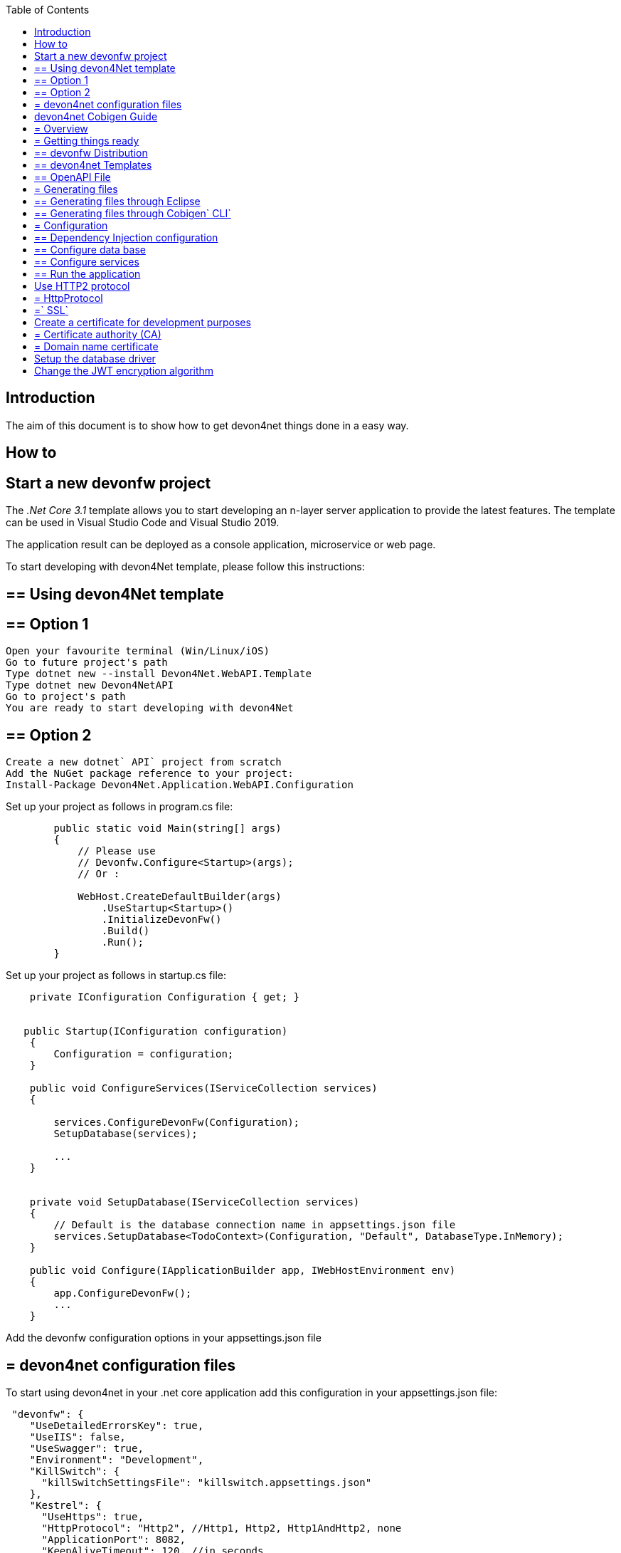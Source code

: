 :toc: macro
toc::[]
:icons: font
:iconfont-remote!:
:iconfont-name: font-awesome
:stylesdir: css


== Introduction

The aim of this document is to show  how to get devon4net things done in a easy way.

== How to

==  Start a new devonfw project

The _.Net Core 3.1_ template allows you to start developing an n-layer server application to provide the latest features. The template can be used in Visual Studio Code and Visual Studio 2019.

The application result can be deployed as a console application, microservice or web page.

To start developing with devon4Net template, please follow this instructions:

== ==  Using devon4Net template
== ==  Option 1

[listing]
....
Open your favourite terminal (Win/Linux/iOS)
Go to future project's path
Type dotnet new --install Devon4Net.WebAPI.Template
Type dotnet new Devon4NetAPI
Go to project's path
You are ready to start developing with devon4Net
....

== ==  Option 2
[listing]
....
Create a new dotnet` API` project from scratch
Add the NuGet package reference to your project:
Install-Package Devon4Net.Application.WebAPI.Configuration
....

Set up your project as follows in program.cs file:

[source, c#]
----

        public static void Main(string[] args)
        {
            // Please use
            // Devonfw.Configure<Startup>(args);
            // Or : 

            WebHost.CreateDefaultBuilder(args)
                .UseStartup<Startup>()
                .InitializeDevonFw()
                .Build()
                .Run();
        }
----

Set up your project as follows in startup.cs file:

```

    private IConfiguration Configuration { get; }


   public Startup(IConfiguration configuration)
    {
        Configuration = configuration;
    }
    
    public void ConfigureServices(IServiceCollection services)
    {

        services.ConfigureDevonFw(Configuration);
        SetupDatabase(services);
        
        ...
    }
    

    private void SetupDatabase(IServiceCollection services)
    {
        // Default is the database connection name in appsettings.json file
        services.SetupDatabase<TodoContext>(Configuration, "Default", DatabaseType.InMemory);
    }
    
    public void Configure(IApplicationBuilder app, IWebHostEnvironment env)
    {
        app.ConfigureDevonFw();    
        ...
    }
    
```

Add the devonfw configuration options in your appsettings.json file


== = devon4net configuration files

To start using devon4net in your .net core application add this configuration in your appsettings.json file:

[source, json]
----
 "devonfw": {
    "UseDetailedErrorsKey": true,
    "UseIIS": false,
    "UseSwagger": true,
    "Environment": "Development",
    "KillSwitch": {
      "killSwitchSettingsFile": "killswitch.appsettings.json"
    },
    "Kestrel": {
      "UseHttps": true,
      "HttpProtocol": "Http2", //Http1, Http2, Http1AndHttp2, none
      "ApplicationPort": 8082,
      "KeepAliveTimeout": 120, //in seconds
      "MaxConcurrentConnections": 100,
      "MaxConcurrentUpgradedConnections": 100,
      "MaxRequestBodySize": 28.6, //In MB. The default maximum request body size is 30,000,000 bytes, which is approximately 28.6 MB
      "Http2MaxStreamsPerConnection": 100,
      "Http2InitialConnectionWindowSize": 131072, // From 65,535 and less than 2^31 (2,147,483,648)
      "Http2InitialStreamWindowSize": 98304, // From 65,535 and less than 2^31 (2,147,483,648)
      "AllowSynchronousIO": true,
      "SslProtocol": "Tls12", //Tls, Tls11,Tls12, Tls13, Ssl2, Ssl3, none. For Https2 Tls12 is needed
      "ServerCertificate": {
        "Certificate": "localhost.pfx",
        "CertificatePassword": "localhost"
      },
      "ClientCertificate": {
        "DisableClientCertificateCheck": true,
        "RequireClientCertificate": false,
        "CheckCertificateRevocation": true,
        "ClientCertificates": {
          "Whitelist": [
            "3A87A49460E8FE0E2A198E63D408DC58435BC501"
          ],
          "DisableClientCertificateCheck": false
        }
      }
    },
    "IIS": {
      "ForwardClientCertificate": true,
      "AutomaticAuthentication": true,
      "AuthenticationDisplayName" : ""
    }
  }

----

Also, for start using the devon4net components, you should add the next json options in your appsettings.json or appsettings.Development.json file:


```
{
  "ExtraSettingsFiles": [
    "Put a directory path (relative/absolute/linux-like) like /run/secrets/global where there are many settings/secret files to load",
    "Put a specific file name (with/without path) like /app-configs/app/extra-settings.json"
  ],
  "ConnectionStrings": {
    "Default": "Todos",
    "Employee": "Employee",
    "RabbitMqBackup": "Add your database connection string here for messaging backup",
    "MediatRBackup": "Add your database connection string here for messaging backup"
  },
  "Logging": {
    "LogLevel": {
      "Default": "Debug",
      "System": "Information",
      "Microsoft": "Information"
    }
  },
  "Swagger": {
    "Version": "v1",
    "Title": "devon4net API",
    "Description": "devon4net API Contract",
    "Terms": "https://www.devonfw.com/terms-of-use/",
    "Contact": {
      "Name": "devonfw",
      "Email": "sample@mail.com",
      "Url": "https://www.devonfw.com"
    },
    "License": {
      "Name": "devonfw - Terms of Use",
      "Url": "https://www.devonfw.com/terms-of-use/"
    },
    "Endpoint": {
      "Name": "V1 Docs",
      "Url": "/swagger/v1/swagger.json",
      "UrlUi": "swagger",
      "RouteTemplate": "swagger/v1/{documentName}/swagger.json"
    }
  },
  "JWT": {
    "Audience": "devon4Net",
    "Issuer": "devon4Net",
    "TokenExpirationTime": 60,
    "ValidateIssuerSigningKey": true,
    "ValidateLifetime": true,
    "ClockSkew": 5,
    "Security": {
      "SecretKeyLengthAlgorithm": "",
      "SecretKeyEncryptionAlgorithm": "",
      "SecretKey": "",
      "Certificate": "",
      "CertificatePassword": "",
      "CertificateEncryptionAlgorithm": ""
    }
  },
  "Cors": []
  //[
  //  {
  //    "CorsPolicy": "CorsPolicy1",
  //    "Origins": "http://example.com,http://www.contoso.com",
  //    "Headers": "accept,content-type,origin,x-custom-header",
  //    "Methods": "GET,POST,HEAD",
  //    "AllowCredentials": true
  //  },
  //  {
  //    "CorsPolicy": "CorsPolicy2",
  //    "Origins": "http://example.com,http://www.contoso.com",
  //    "Headers": "accept,content-type,origin,x-custom-header",
  //    "Methods": "GET,POST,HEAD",
  //    "AllowCredentials": true
  //  }
  //]
  ,
  "CircuitBreaker": {
    "CheckCertificate": false,
    "Endpoints": [
      {
        "Name": "AnsibleTower",
        "BaseAddress": "PUT THE IP ADDRESS HERE",
        "Headers": {
        },
        "WaitAndRetrySeconds": [
          0.0001,
          0.0005,
          0.001
        ],
        "DurationOfBreak": 0.0005,
        "UseCertificate": false,
        "Certificate": "localhost.pfx",
        "CertificatePassword": "localhost",
        "SslProtocol": "3072" //TLS12
      },
      {
        "Name": "CyberArk",
        "BaseAddress": "PUT THE IP ADDRESS HERE",
        "Headers": {
        },
        "WaitAndRetrySeconds": [
          0.0001,
          0.0005,
          0.001
        ],
        "DurationOfBreak": 0.0005,
        "UseCertificate": false,
        "Certificate": "localhost.pfx",
        "CertificatePassword": "localhost",
        "SslProtocol": "3072" //TLS12
      },
      {
        "Name": "SmaxHcm",
        "BaseAddress": "PUT THE IP ADDRESS HERE",
        "Headers": {
        },
        "WaitAndRetrySeconds": [
          0.0001,
          0.0005,
          0.001
        ],
        "DurationOfBreak": 0.0005,
        "UseCertificate": false,
        "Certificate": "localhost.pfx",
        "CertificatePassword": "localhost",
        "SslProtocol": "3072" //TLS12
      }
    ]
  },
  "Headers": {
    "AccessControlExposeHeader": "Authorization",
    "StrictTransportSecurityHeader": "",
    "XFrameOptionsHeader": "DENY",
    "XssProtectionHeader": "1;mode=block",
    "XContentTypeOptionsHeader": "nosniff",
    "ContentSecurityPolicyHeader": "",
    "PermittedCrossDomainPoliciesHeader": "",
    "ReferrerPolicyHeader": ""
  },
  "Log": {
    "UseAOPTrace": false,
    "LogLevel": "Debug",
    "SqliteDatabase": "logs/log.db",
    "LogFile": "logs/{0}_devonfw.log",
    "SeqLogServerHost": "http://127.0.0.1:5341",
    "GrayLog": {
      "GrayLogHost": "127.0.0.1",
      "GrayLogPort": "12201",
      "GrayLogProtocol": "UDP",
      "UseSecureConnection": true,
      "UseAsyncLogging": true,
      "RetryCount": 5,
      "RetryIntervalMs": 15,
      "MaxUdpMessageSize": 8192
    }
  },
  "RabbitMq": {
    "EnableRabbitMq": false,
    "Hosts": [
      {
        "Host": "127.0.0.1",
        "Port": 5672,
        "Ssl": false,
        "SslServerName": "localhost",
        "SslCertPath": "localhost.pfx",
        "SslCertPassPhrase": "localhost",
        "SslPolicyErrors": "RemoteCertificateNotAvailable" //None, RemoteCertificateNotAvailable, RemoteCertificateNameMismatch, RemoteCertificateChainErrors
      }
    ],

    "VirtualHost": "/",
    "UserName": "admin",
    "Password": "password",
    "Product": "devon4net",
    "RequestedHeartbeat": 10, //Set to zero for no heartbeat
    "PrefetchCount": 50,
    "PublisherConfirms": false,
    "PersistentMessages": true,
    "Platform": "localhost",
    "Timeout": 10,
    "Backup": {
      "UseLocalBackup": false,
      "DatabaseName": "devon4netMessageBackup.db"
    }
  },
  "MediatR": {
    "EnableMediatR": false,
    "Backup": {
      "UseLocalBackup": false,
      "DatabaseName": "devon4netMessageBackup.db"
    }
  },
  "LiteDb": {
    "DatabaseLocation": "devon4net.db"
  },
  "AnsibleTower": {
    "EnableAnsible": false,
    "Name": "AnsibleTower",
    "CircuitBreakerName": "AnsibleTower",
    "ApiUrlBase": "/api/v2/?format=json",
    "Version": "1.0.5.29",
    "Username": "",
    "Password": ""
  },
  "CyberArk": {
    "EnableCyberArk": false,
    "Username": "",
    "Password": "",
    "CircuitBreakerName": "CyberArk"
  },
  "SmaxHcm": {
    "EnableSmax": false,
    "Username": "",
    "Password": "",
    "TenantId": "",
    "CircuitBreakerName": "SmaxHcm",
    "ProviderId": ""
  },
  "Kafka": {
    "EnableKafka": true,
    "Administration": [
      {
        "AdminId": "Admin1",
        "Servers": "127.0.0.1:9092"
      }
    ],
    "Producers": [
      {
        "ProducerId": "Producer1", // devon identifier
        "Servers": "127.0.0.1:9092", // Initial list of brokers as a CSV list of broker host or host:port. The application may also use `rd_kafka_brokers_add()` to add brokers during runtime
        "ClientId": "client1", //Client identifier
        "Topic": "devonfw", // topics to deliver the message
        "MessageMaxBytes": 1000000, //Maximum Kafka protocol request message size. Due to differing framing overhead between protocol versions the producer is unable to reliably enforce a strict max message limit at produce time and may exceed the maximum size by one message in protocol ProduceRequests, the broker will enforce the the topic's `max.message.bytes` limit (see Apache Kafka documentation)
        "CompressionLevel": -1, // [0-9] for gzip; [0-12] for lz4; only 0 for snappy; -1 = codec-dependent default compression level
        "CompressionType": "None", // None, Gzip, Snappy, Lz4, Zstd
        "ReceiveMessageMaxBytes": 100000000,
        "EnableSslCertificateVerification": false,
        "CancellationDelayMaxMs": 100, // The maximum length of time (in milliseconds) before a cancellation request is acted on. Low values may result in measurably higher CPU usage
        "Ack": "None", //Zero=Broker does not send any response/ack to client, One=The leader will write the record to its local log but will respond without awaiting full acknowledgement from all followers. All=Broker will block until message is committed by all in sync replicas (ISRs). If there are less than min.insync.replicas (broker configuration) in the ISR set the produce request will fail
        "Debug": "", //A comma-separated list of debug contexts to enable. Detailed Producer debugging: broker,topic,msg. Consumer: consumer,cgrp,topic,fetch
        "BrokerAddressTtl": 1000, //How long to cache the broker address resolving results (milliseconds)
        "BatchNumMessages": 1000000, // Maximum size (in bytes) of all messages batched in one MessageSet, including protocol framing overhead. This limit is applied after the first message has been added to the batch, regardless of the first message's size, this is to ensure that messages that exceed batch.size are produced. The total MessageSet size is also limited by batch.num.messages and message.max.bytes
        "EnableIdempotence": false, //When set to `true`, the producer will ensure that messages are successfully produced exactly once and in the original produce order. The following configuration properties are adjusted automatically (if not modified by the user) when idempotence is enabled: `max.in.flight.requests.per.connection=5` (must be less than or equal to 5), `retries=INT32_MAX` (must be greater than 0), `acks=all`, `queuing.strategy=fifo`. Producer instantation will fail if user-supplied configuration is incompatible
        "MaxInFlight": 5,
        "MessageSendMaxRetries": 5,
        "BatchSize": 100000000 // Maximum size (in bytes) of all messages batched in one MessageSet, including protocol framing overhead. This limit is applied after the first message has been added to the batch, regardless of the first message's size, this is to ensure that messages that exceed batch.size are produced. The total MessageSet size is also limited by batch.num.messages and message.max.bytes
      }
    ],
    "Consumers": [
      {
        "ConsumerId": "Consumer1", // devon identifier
        "Servers": "127.0.0.1:9092",
        "GroupId": "group1",
        "Topics": "devonfw", // Comma separated topics to subscribe  
        "AutoCommit": true, //Automatically and periodically commit offsets in the background. Note: setting this to false does not prevent the consumer from fetching previously committed start offsets. To circumvent this behaviour set specific start offsets per partition in the call to assign()
        "StatisticsIntervalMs": 0, //librdkafka statistics emit interval. The application also needs to register a stats callback using `rd_kafka_conf_set_stats_cb()`. The granularity is 1000ms. A value of 0 disables statistics
        "SessionTimeoutMs": 10000, //Client group session and failure detection timeout. The consumer sends periodic heartbeats (heartbeat.interval.ms) to indicate its liveness to the broker. If no hearts are received by the broker for a group member within the session timeout, the broker will remove the consumer from the group and trigger a rebalance. The allowed range is configured with the **broker** configuration properties `group.min.session.timeout.ms` and `group.max.session.timeout.ms`. Also see `max.poll.interval.ms`
        "AutoOffsetReset": "Largest", //Action to take when there is no initial offset in offset store or the desired offset is out of range: 'smallest','earliest' - automatically reset the offset to the smallest offset, 'largest','latest' - automatically reset the offset to the largest offset, 'error' - trigger an error which is retrieved by consuming messages and checking 'message-&gt;err'
        "EnablePartitionEof": true, //Verify CRC32 of consumed messages, ensuring no on-the-wire or on-disk corruption to the messages occurred. This check comes at slightly increased CPU usage
        "IsolationLevel": "ReadCommitted", //Controls how to read messages written transactionally: `ReadCommitted` - only return transactional messages which have been committed. `ReadUncommitted` - return all messages, even transactional messages which have been aborted.
        "EnableSslCertificateVerification": false,
        "Debug": "" //A comma-separated list of debug contexts to enable. Detailed Producer debugging: broker,topic,msg. Consumer: consumer,cgrp,topic,fetch
      }
    ]
  }
}


```

==  devon4net Cobigen Guide

== = Overview

In this guide we will explain how to generate a new WebApi project from an OpenAPI 3.0.0 specification. This  means that we are going to use a “contract first” strategy. This is going to be possible due to these type of files that contain all the information about entities, operations, etc…

In order to make it work we are using https://github.com/devonfw/cobigen[CobiGen], a powerful tool for generating source code. CobiGen allows users to generate all the structure and code of the components, helping to save a lot of time otherwise wasted on repetitive tasks.

== = Getting things ready

== ==  devonfw Distribution

The devonfw distributions can be obtained from https://repository.sonatype.org/service/local/artifact/maven/redirect?r=central-proxy&g=com.devonfw.tools.ide&a=devonfw-ide-scripts&v=LATEST&p=tar.gz[here]. You can find all releases in https://repo.maven.apache.org/maven2/com/devonfw/tools/ide/devonfw-ide-scripts/[maven central].

It is not necessary to install nor configure anything. Just extracting the zip content is enough to have a fully functional devonfw. The only thing you have to do is run *create-or-update-workspace.bat* and then *update-all-workspaces.bat* to set up all the needed tools.

== ==  devon4net Templates

We are going to use the template of devon4net as a base to generate all the code, so what we have to do now is to download said template using the following steps.

First of all you have to set up all the environment for .NET, you can do this using https://devon4net.github.io/environment.html[the following tutorial]. Next we are going to create a new folder where we want to have the WebAPI project, lastly we are going to open the terminal there.

Type the following:

    dotnet new -i Devon4Net.WebAPI.Template
    
and then:

    dotnet new Devon4NetAPI
    
== ==  OpenAPI File

In order to let CobiGen generate all the files, we first have to make some modifications to our OpenAPI file. 

It is obligatory to put the _“x-rootpackage”_ tag to indicate where CobiGen will place the generated files as well as the _"x-component"_ tags for each component, keep in mind that due to CobiGen's limitations each component *_must_* have its own entity.

You can read more information about how to configure your OpenAPI file and a working example https://github.com/devonfw/cobigen/wiki/cobigen-openapipluginfull-example[here].

== = Generating files

Cobigen allow us to generate the files in two different ways. One of them is using Eclipse which it can be done by using the its graphical interface. The other way to generate the code is using the Cobigen` CLI` tool.

== ==  Generating files through Eclipse
In order to generate the files using Eclipse we need to follow some simple steps.

First we are going to import our basic devon4net WebAPI Project into Eclipse. to do so open Eclipse with the “eclipse-main.bat” file that can be found in the devon distribution root folder. Once we are inside of Eclipse we go to *File > Open projects from file system...* and, under "Directory", search for your project.

[[img-cobigen]]
image::images/Project_selection.png["cobigen", width== "600", link== "images/Project_selection.png"]

Next we copy our OpenAPI file into the root folder of the project.

[[img-cobigen]]
image::images/OpenAPI_file_root_folder.png["cobigen", width== "300", link== "images/OpenAPI_file_root_folder.png"]

And then we right click on OpenAPI file and then select *CobiGen > Generate...* It will display a window like this:

[[img-cobigen]]
image::images/cobigen_generate0.png["cobigen", width== "800", link== "images/cobigen_generate0.png"]

To select all .NET features choose *CRUD devon4net Server* otherwise you can select only those that interest you.

[[img-cobigen]]
image::images/cobigen_generate1.png["cobigen", width== "800", link== "images/cobigen_generate1.png]

Ones you select all the files that you want to generate, click on the _“Finish”_ button to generate all the source code.

== ==  Generating files through Cobigen` CLI`

In order to generate the files using the Cobigen` CLI` it is needed to do the following steps:

1. Go to devonfw distribution folder
2. Run *console.bat*, this will open a console.
3. Go to the folder you downloaded the *devon4net template* and your *yml* file.
4. Run the command:

    cobigen generate {yourOpenAPIFile}.yml

5. A list of increments will be printed so that you can start the generation. It has to be selected *CRUD devon4net Server* increment.

== = Configuration

== ==  Dependency Injection configuration

At this point it is needed to make some modifications in the code in order to configure correctly the server. To do so it is needed to locate the services and the repositories files that were created in *Devon4Net.WebAPI.Implementation*

Services location:
[[img-cobigen]]
image::images/Services.png["cobigen", width== "300", link== "images/Services.png]

Repositories location:
[[img-cobigen]]
image::images/Repositories.png["cobigen", width== "300", link== "images/Repositories.png]

Now, we are going to open the following file *Devon4Net.WebAPI.Implementation\Configure\DevonConfiguration.cs*.
In there we have to add the Dependency Injection for the services and the repositories that Cobigen has generated. The following image is an example of what is needed to add.

[[img-cobigen]]
image::images/BussinessConfiguration.png["cobigen", width== "800", link== "images/BussinessConfiguration.png]

Moreover it is needed to remove the last line in order to be able to run the application:

    `throw new NotImplementedException(...);`

== ==  Configure data base

Cobigen is generating an empty context that has to be filled with manually in order to be able to work with the database. The context can be found in *[Project_Name]/Devon4Net.WebAPI.Implementation/Domain/Database/CobigenContext.cs*.

[[img-cobigen]]
image::images/CobigenContextLocation.png["cobigen", width== "350", link== "images/CobigenContextLocation.png]

== ==  Configure services

In order to finish the configuration of the services it is needed to go to each service file of the managements generated. 

In there we will see some `"NotImplementedExceptions"`, so it is needed to read carefully each comment inside of each exception in order to be able to use the service. It can be shown an example of the service with its `NotImplementedExceptions` comments:

[[img-cobigen]]
image::images/ServiceExample.png["cobigen", width== "800", link== "images/ServiceExample.png]

== ==  Run the application

After doing all the steps defined above, open a terminal in path: *[Project_Name]/Devon4Net.Application.WebAPI* and then type:

    dotnet run
    
This will deploy our application in our localhost with the port 8081, so when you click https://localhost:8082/swagger/index.html[here] (https://localhost:8082/swagger) you can see, in swagger, all the services and the data model.


==  Use HTTP2 protocol

You can specify the` HTTP` protocol to be used on your devon4net application modifying some node values at _devonfw_ node in your appsettings configuration file.

== = HttpProtocol
The supported protocols are:

[options="header"]
|== == == == == == == == == == == =
|*Protocol*|*Description*
|Http1| Http1 protocol
|Http2| Http2 Protocol
|Http1AndHttp2| Both supported
|== == == == == == == == == == == =

== =` SSL`
To activate the HTTP2, the _SslProtocol_ node must be set to _Tls12_ value.

The` SSL` protocol supported version values are: 

- Tls
- Tls11
- Tls12
- Tls13
- Ssl2
- Ssl3


==  Create a certificate for development purposes

In order to create a valid certificate for development purposes the Open` SSL` tools are needed. 



== = Certificate authority (CA)

Run the next commands in a shell:

[source, numbered]
----
1. openssl req -x509 -nodes -new -sha256 -days 1024 -newkey rsa:2048 -keyout RootCA.key -out RootCA.pem -subj "/C=ES/ST=Valencia/L=Valencia/O=Certificates/CN=localhost.local"
 
2. openssl x509 -outform pem -in RootCA.pem -out RootCA.crt
----

If you want to convert your certificate run the command:


[source, numbered]
----
openssl pkcs12 -export -out localhost.pfx -inkey RootCA.key -in RootCA.crt
----



== = Domain name certificate

Run the next commands in a shell:

[source, numbered]
----
1. openssl req -new -nodes -newkey rsa:2048 -keyout localhost.key -out localhost.csr -subj "/C=ES/ST=Valencia/L=Valencia/O=Certificates/CN=localhost.local"

2. openssl x509 -req -sha256 -days 1024 -in localhost.csr -CA RootCA.pem -CAkey RootCA.key -CAcreateserial -extfile domains.ext -out localhost.crt
----


Where the _domains.ext_ file should contain:

[source, numbered]
----
authorityKeyIdentifier=keyid,issuer
basicConstraints=CA:FALSE
keyUsage = digitalSignature, nonRepudiation, keyEncipherment, dataEncipherment
subjectAltName = @alt_names
[alt_names]
DNS.1 = localhost
DNS.2 = localhost.local
DNS.3 = 127.0.0.1
DNS.4 = fake1.local
DNS.5 = fake2.local
----

If you want to convert your certificate run the command:


[source, numbered]
----
openssl pkcs12 -export -out localhost.pfx -inkey localhost.key -in localhost.crt 
----

==  Setup the database driver

Add the database connection on the `SetupDatabase` method at Startup.cs
    
```
       private void SetupDatabase(IServiceCollection services)
        {
            services.SetupDatabase<TodoContext>(Configuration, "Default", WebAPI.Configuration.Enums.DatabaseType.InMemory);
        }
```

Where: 

[options="header"]
|== == == == == == == == == == == =
|*Param*|*Description*
|`TodoContext`| Is the database context definition
|Default| Is the connection string defined at `_ConnectionString_` node at the appsettings configuration file 
|`WebAPI.Configuration.Enums.DatabaseType.InMemory`| Is the database driver selection. In this case InMemory data base is chosen
|== == == == == == == == == == == =

The supported databases are:

        - SqlServer
        - Sqlite
        - InMemory
        - Cosmos
        - PostgreSQL
        - MySql
        - MariaDb
        - FireBird
        - Oracle
        - MSAccess


==  Change the JWT encryption algorithm

In the appsettings.json configuration file, you can use the next values on the `_SecretKeyLengthAlgorithm_` and `_SecretKeyEncryptionAlgorithm_` nodes at JWT configuration:


[options="header"]
|== == == == == == == == == == == =
|*Algorithm*|*Description*
|`Aes128Encryption`|"http://www.w3.org/2001/04/xmlenc#aes128-cbc"
|`Aes192Encryption`|"http://www.w3.org/2001/04/xmlenc#aes192-cbc"
|`Aes256Encryption`|"http://www.w3.org/2001/04/xmlenc#aes256-cbc"
|`DesEncryption`|"http://www.w3.org/2001/04/xmlenc#des-cbc"
|`Aes128KeyWrap`|"http://www.w3.org/2001/04/xmlenc#kw-aes128"
|`Aes192KeyWrap`|"http://www.w3.org/2001/04/xmlenc#kw-aes192"
|`Aes256KeyWrap`|"http://www.w3.org/2001/04/xmlenc#kw-aes256"
|`RsaV15KeyWrap`|"http://www.w3.org/2001/04/xmlenc#rsa-1_5"
|`Ripemd160Digest`|"http://www.w3.org/2001/04/xmlenc#ripemd160"
|`RsaOaepKeyWrap`|"http://www.w3.org/2001/04/xmlenc#rsa-oaep"
|`Aes128KW`|"A128KW"
|`Aes256KW`|"A256KW"
|`RsaPKCS1`|`"RSA1_5"`
|`RsaOAEP`|`"RSA-OAEP"`
|`ExclusiveC14n`|"http://www.w3.org/2001/10/xml-exc-c14n#"
|`ExclusiveC14nWithComments`|"http://www.w3.org/2001/10/xml-exc-c14n#WithComments"
|`EnvelopedSignature`|"http://www.w3.org/2000/09/xmldsig#enveloped-signature"
|`Sha256Digest`|"http://www.w3.org/2001/04/xmlenc#sha256"
|`Sha384Digest`|"http://www.w3.org/2001/04/xmldsig-more#sha384"
|`Sha512Digest`|"http://www.w3.org/2001/04/xmlenc#sha512"
|`Sha256`|"SHA256"
|`Sha384`|"SHA384"
|`Sha512`|"SHA512"
|`EcdsaSha256Signature`|"http://www.w3.org/2001/04/xmldsig-more#ecdsa-sha256"
|`EcdsaSha384Signature`|"http://www.w3.org/2001/04/xmldsig-more#ecdsa-sha384"
|`EcdsaSha512Signature`|"http://www.w3.org/2001/04/xmldsig-more#ecdsa-sha512"
|`HmacSha256Signature`|"http://www.w3.org/2001/04/xmldsig-more#hmac-sha256"
|`HmacSha384Signature`|"http://www.w3.org/2001/04/xmldsig-more#hmac-sha384"
|`HmacSha512Signature`|"http://www.w3.org/2001/04/xmldsig-more#hmac-sha512"
|`RsaSha256Signature`|"http://www.w3.org/2001/04/xmldsig-more#rsa-sha256"
|`RsaSha384Signature`|"http://www.w3.org/2001/04/xmldsig-more#rsa-sha384"
|`RsaSha512Signature`|"http://www.w3.org/2001/04/xmldsig-more#rsa-sha512"
|`RsaSsaPssSha256Signature`|"http://www.w3.org/2007/05/xmldsig-more#sha256-rsa-MGF1"
|`RsaSsaPssSha384Signature`|"http://www.w3.org/2007/05/xmldsig-more#sha384-rsa-MGF1"
|`RsaSsaPssSha512Signature`|"http://www.w3.org/2007/05/xmldsig-more#sha512-rsa-MGF1"
|`EcdsaSha256`|"ES256"
|`EcdsaSha384`|"ES384"
|`EcdsaSha512`|"ES512"
|`HmacSha256`|"HS256"
|`HmacSha384`|"HS384"
|`HmacSha512`|"HS512"
|None|"none"
|`RsaSha256`|"RS256"
|`RsaSha384`|"RS384"
|`RsaSha512`|"RS512"
|`RsaSsaPssSha256`|"PS256"
|`RsaSsaPssSha384`|"PS384"
|`RsaSsaPssSha512`|"PS512"
|`Aes128CbcHmacSha256`|"A128CBC-HS256"
|`Aes192CbcHmacSha384`|"A192CBC-HS384"
|`Aes256CbcHmacSha512`|"A256CBC-HS512"
|== == == == == == == == == == == =

